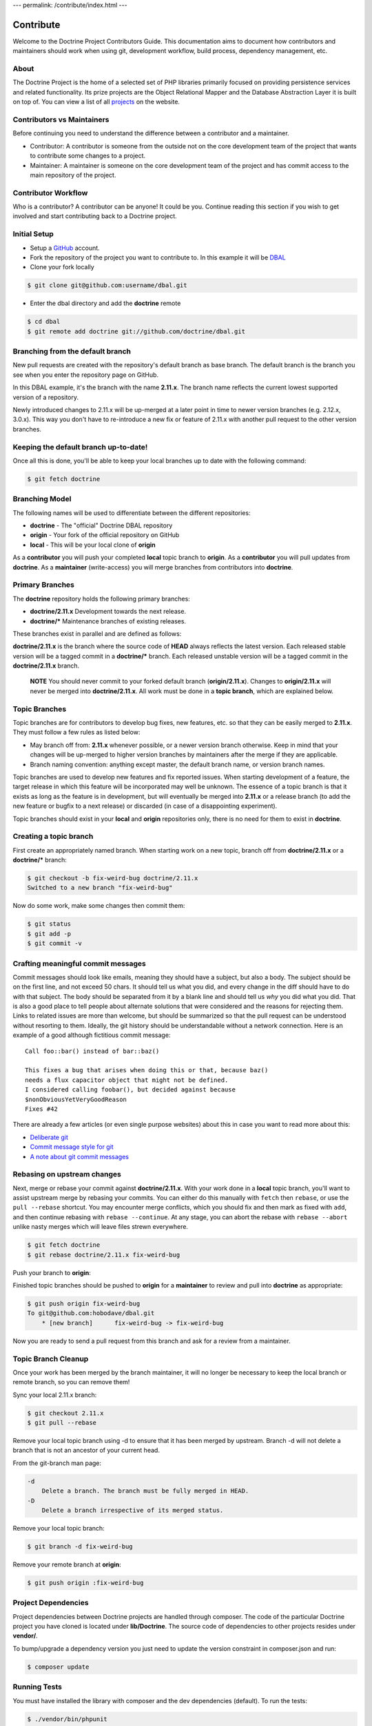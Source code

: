 ---
permalink: /contribute/index.html
---

Contribute
==========

Welcome to the Doctrine Project Contributors Guide. This documentation
aims to document how contributors and maintainers should work when using
git, development workflow, build process, dependency management, etc.

About
-----

The Doctrine Project is the home of a selected set of PHP libraries
primarily focused on providing persistence services and related
functionality. Its prize projects are the Object Relational Mapper and
the Database Abstraction Layer it is built on top of. You can view a
list of all `projects </projects.html>`_ on the website.

Contributors vs Maintainers
---------------------------

Before continuing you need to understand the difference between a
contributor and a maintainer.

-  Contributor: A contributor is someone from the outside not on the
   core development team of the project that wants to contribute some
   changes to a project.
-  Maintainer: A maintainer is someone on the core development team of
   the project and has commit access to the main repository of the
   project.

Contributor Workflow
--------------------

Who is a contributor? A contributor can be anyone! It could be you.
Continue reading this section if you wish to get involved and start
contributing back to a Doctrine project.

Initial Setup
-------------

-  Setup a `GitHub <https://github.com>`_ account.
-  Fork the repository of the project you want to contribute to. In this example
   it will be `DBAL <https://github.com/doctrine/dbal>`_
-  Clone your fork locally

.. code-block:: console

    $ git clone git@github.com:username/dbal.git

-  Enter the dbal directory and add the **doctrine** remote

.. code-block:: console

    $ cd dbal
    $ git remote add doctrine git://github.com/doctrine/dbal.git

Branching from the default branch
---------------------------------

New pull requests are created with the repository's default branch as base branch.
The default branch is the branch you see when you enter the repository page on GitHub.

.. image:: ../images/default-branch.png
   :alt: The default branch
   :style: margin-bottom: 20px

In this DBAL example, it's the branch with the name **2.11.x**. The branch name reflects the
current lowest supported version of a repository.

Newly introduced changes to 2.11.x will be up-merged at a later point in time
to newer version branches (e.g. 2.12.x, 3.0.x). This way you don't have to
re-introduce a new fix or feature of 2.11.x with another pull request to
the other version branches.

Keeping the default branch up-to-date!
--------------------------------------

Once all this is done, you'll be able to keep your local branches up to
date with the following command:

.. code-block:: console

    $ git fetch doctrine

Branching Model
---------------

The following names will be used to differentiate between the different
repositories:

-  **doctrine** - The "official" Doctrine DBAL repository
-  **origin** - Your fork of the official repository on GitHub
-  **local** - This will be your local clone of **origin**

As a **contributor** you will push your completed **local** topic branch
to **origin**. As a **contributor** you will pull updates from
**doctrine**. As a **maintainer** (write-access) you will merge branches
from contributors into **doctrine**.

Primary Branches
----------------

The **doctrine** repository holds the following primary branches:

-  **doctrine/2.11.x** Development towards the next release.
-  **doctrine/\*** Maintenance branches of existing releases.

These branches exist in parallel and are defined as follows:

**doctrine/2.11.x** is the branch where the source code of **HEAD**
always reflects the latest version. Each released stable version will be
a tagged commit in a **doctrine/\*** branch. Each released unstable
version will be a tagged commit in the **doctrine/2.11.x** branch.

    **NOTE** You should never commit to your forked default branch (**origin/2.11.x**).
    Changes to **origin/2.11.x** will never be merged into
    **doctrine/2.11.x**. All work must be done in a **topic branch**,
    which are explained below.

Topic Branches
--------------

Topic branches are for contributors to develop bug fixes, new features,
etc. so that they can be easily merged to **2.11.x**. They must follow a
few rules as listed below:

-  May branch off from: **2.11.x** whenever possible, or a newer version
   branch otherwise. Keep in mind that your changes will be
   up-merged to higher version branches by maintainers after the merge if
   they are applicable.
-  Branch naming convention: anything except master, the default branch name,
   or version branch names.

Topic branches are used to develop new features and fix reported issues.
When starting development of a feature, the target release in which this
feature will be incorporated may well be unknown. The essence of a topic
branch is that it exists as long as the feature is in development, but
will eventually be merged into **2.11.x** or a release branch (to
add the new feature or bugfix to a next release) or discarded (in case
of a disappointing experiment).

Topic branches should exist in your **local** and **origin**
repositories only, there is no need for them to exist in **doctrine**.

Creating a topic branch
-----------------------

First create an appropriately named branch. When starting work on a new
topic, branch off from **doctrine/2.11.x** or a **doctrine/\*** branch:

.. code-block:: console

    $ git checkout -b fix-weird-bug doctrine/2.11.x
    Switched to a new branch "fix-weird-bug"

Now do some work, make some changes then commit them:

.. code-block:: console

    $ git status
    $ git add -p
    $ git commit -v

Crafting meaningful commit messages
-----------------------------------

Commit messages should look like emails, meaning they should have a
subject, but also a body. The subject should be on the first line, and
not exceed 50 chars. It should tell us what you did, and every change in
the diff should have to do with that subject. The body should be
separated from it by a blank line and should tell us *why* you did what
you did. That is also a good place to tell people about alternate
solutions that were considered and the reasons for rejecting them. Links
to related issues are more than welcome, but should be summarized so
that the pull request can be understood without resorting to them.
Ideally, the git history should be understandable without a network
connection. Here is an example of a good although fictitious commit
message::

    Call foo::bar() instead of bar::baz()

    This fixes a bug that arises when doing this or that, because baz()
    needs a flux capacitor object that might not be defined.
    I considered calling foobar(), but decided against because
    $nonObviousYetVeryGoodReason
    Fixes #42

There are already a few articles (or even single purpose websites) about
this in case you want to read more about this:

- `Deliberate git <https://www.rakeroutes.com/deliberate-git>`_
- `Commit message style for git <https://commit.style/>`_
- `A note about git commit messages <https://tbaggery.com/2008/04/19/a-note-about-git-commit-messages.html>`_

Rebasing on upstream changes
----------------------------

Next, merge or rebase your commit against **doctrine/2.11.x**. With your
work done in a **local** topic branch, you'll want to assist upstream
merge by rebasing your commits. You can either do this manually with
``fetch`` then ``rebase``, or use the ``pull --rebase`` shortcut. You
may encounter merge conflicts, which you should fix and then mark as
fixed with ``add``, and then continue rebasing with
``rebase --continue``. At any stage, you can abort the rebase with
``rebase --abort`` unlike nasty merges which will leave files strewn
everywhere.

.. code-block:: console

    $ git fetch doctrine
    $ git rebase doctrine/2.11.x fix-weird-bug

Push your branch to **origin**:

Finished topic branches should be pushed to **origin** for a
**maintainer** to review and pull into **doctrine** as appropriate:

.. code-block:: console

    $ git push origin fix-weird-bug
    To git@github.com:hobodave/dbal.git
        * [new branch]      fix-weird-bug -> fix-weird-bug

Now you are ready to send a pull request from this branch and ask for a
review from a maintainer.

Topic Branch Cleanup
--------------------

Once your work has been merged by the branch maintainer, it will no
longer be necessary to keep the local branch or remote branch, so you
can remove them!

Sync your local 2.11.x branch:

.. code-block:: console

    $ git checkout 2.11.x
    $ git pull --rebase

Remove your local topic branch using -d to ensure that it has been merged by
upstream. Branch -d will not delete a branch that is not an ancestor of
your current head.

From the git-branch man page:

.. code-block:: console

    -d
        Delete a branch. The branch must be fully merged in HEAD.
    -D
        Delete a branch irrespective of its merged status.

Remove your local topic branch:

.. code-block:: console

    $ git branch -d fix-weird-bug

Remove your remote branch at **origin**:

.. code-block:: console

    $ git push origin :fix-weird-bug

Project Dependencies
--------------------

Project dependencies between Doctrine projects are handled through
composer. The code of the particular Doctrine project you have cloned is
located under **lib/Doctrine**. The source code of dependencies to other
projects resides under **vendor/**.

To bump/upgrade a dependency version you just need to update the version
constraint in composer.json and run:

.. code-block:: console

    $ composer update

Running Tests
-------------

You must have installed the library with composer and the dev
dependencies (default). To run the tests:

.. code-block:: console

    $ ./vendor/bin/phpunit

Security Disclosures
--------------------

You can read more about how to report security issues in our `Security Policy <https://www.doctrine-project.org/policies/security.html>`_.

Maintainer Workflow
-------------------

You can learn more about the maintainer workflow
`here </maintainer/>`_. Continue reading if you are
interested in learning more about how to get started with your first
contribution.

Website
-------

The `doctrine-project.org <https://www.doctrine-project.org/>`_ website
is completely open source! If you want to learn how to contribute to the
Doctrine website and documentation you can read more about it
`here </website/>`_.
